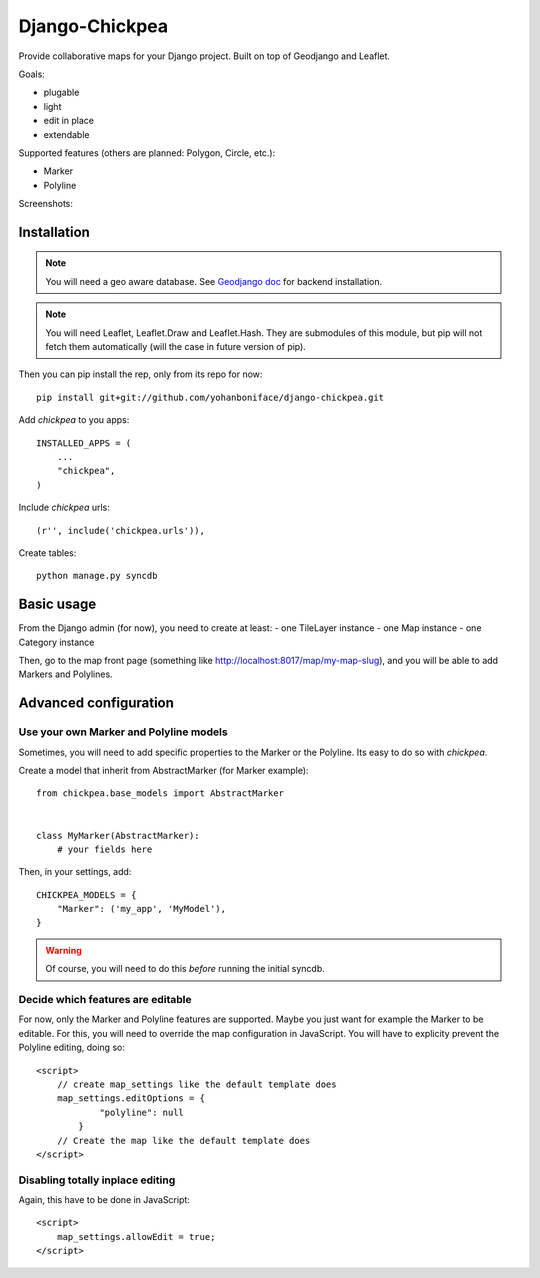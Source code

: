 ===============
Django-Chickpea
===============

Provide collaborative maps for your Django project.
Built on top of Geodjango and Leaflet.

Goals:

- plugable
- light
- edit in place
- extendable


Supported features (others are planned: Polygon, Circle, etc.):

- Marker
- Polyline

Screenshots:

.. image:: http://i.imgur.com/IL1I7.jpg
.. image:: http://i.imgur.com/cSJmN.jpg


------------
Installation
------------

.. note::
   You will need a geo aware database. See `Geodjango doc <https://docs.djangoproject.com/en/dev/ref/contrib/gis/install/>`_ for backend installation.

.. note::
   You will need Leaflet, Leaflet.Draw and Leaflet.Hash.
   They are submodules of this module, but pip will not fetch them automatically (will the case in future version of pip).

Then you can pip install the rep, only from its repo for now::

    pip install git+git://github.com/yohanboniface/django-chickpea.git

Add `chickpea` to you apps::

    INSTALLED_APPS = (
        ...
        "chickpea",
    )

Include `chickpea` urls::

   (r'', include('chickpea.urls')),

Create tables::

    python manage.py syncdb


-----------
Basic usage
-----------

From the Django admin (for now), you need to create at least:
- one TileLayer instance
- one Map instance
- one Category instance

Then, go to the map front page (something like http://localhost:8017/map/my-map-slug), and you will be able to add Markers and Polylines.


----------------------
Advanced configuration
----------------------

Use your own Marker and Polyline models
---------------------------------------

Sometimes, you will need to add specific properties to the Marker or the Polyline. Its easy to do so with `chickpea`.

Create a model that inherit from AbstractMarker (for Marker example)::

    from chickpea.base_models import AbstractMarker


    class MyMarker(AbstractMarker):
        # your fields here

Then, in your settings, add::

    CHICKPEA_MODELS = {
        "Marker": ('my_app', 'MyModel'),
    }

.. warning::
   Of course, you will need to do this *before* running the initial syncdb.


Decide which features are editable
----------------------------------

For now, only the Marker and Polyline features are supported.
Maybe you just want for example the Marker to be editable.
For this, you will need to override the map configuration in JavaScript.
You will have to explicity prevent the Polyline editing, doing so::

    <script>
        // create map_settings like the default template does
        map_settings.editOptions = {
                "polyline": null
            }
        // Create the map like the default template does
    </script>


Disabling totally inplace editing
---------------------------------
Again, this have to be done in JavaScript::

    <script>
        map_settings.allowEdit = true;
    </script>